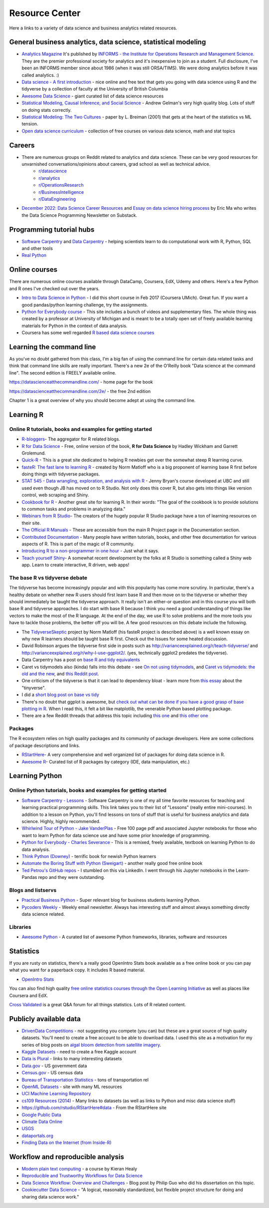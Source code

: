 Resource Center
===============

Here a links to a variety of data science and business analytics related resources.

General business analytics, data science, statistical modeling
---------------------------------------------------------------

* `Analytics Magazine`_ It's published by `INFORMS - the Institute for Operations Research and Management Science <https://www.informs.org/>`_. They are the premier professional society for analytics and it's inexpensive to join as a student. Full disclosure, I've been an INFORMS member since about 1986 (when it was still ORSA/TIMS). We were doing analytics before it was called analytics. :)
* `Data science - A first introduction <https://datasciencebook.ca/>`_ - nice online and free text that gets you going with data science using R and the tidyverse by a collection of faculty at the University of British Columbia
* `Awesome Data Science <https://github.com/bulutyazilim/awesome-datascience>`_ - giant curated list of data science resources
* `Statistical Modeling, Causal Inference, and Social Science <https://statmodeling.stat.columbia.edu/>`_ - Andrew Gelman's very high quality blog. Lots of stuff on doing stats correctly.	
* `Statistical Modeling: The Two Cultures <Statistical Modeling, Causal Inference, and Social Science>`_ - paper by L. Breiman (2001) that gets at the heart of the statistics vs ML tension.
* `Open data science curriculum <https://github.com/ossu/data-science>`_ - collection of free courses on various data science, math and stat topics

Careers
--------

* There are numerous groups on Reddit related to analytics and data science. These can be very good resources for unvarnished conversations/opinions about careers, grad school as well as technical advice.
    - `r/datascience <https://www.reddit.com/r/datascience/>`_
    - `r/analytics <https://www.reddit.com/r/analytics/>`_
    - `r/OperationsResearch <https://www.reddit.com/r/OperationsResearch/>`_
    - `r/BusinessIntelligence <https://www.reddit.com/r/BusinessIntelligence/>`_
    - `r/DataEngineering <https://www.reddit.com/r/dataengineering/>`_
	
* `December 2022: Data Science Career Resources <https://dspn.substack.com/p/december-2022-data-science-career>`_ and `Essay on data science hiring process <https://ericmjl.github.io/essays-on-data-science/people-skills/hiring>`_ by Eric Ma who writes the Data Science Programming Newsletter on Substack.


Programming tutorial hubs
--------------------------
* `Software Carpentry <https://software-carpentry.org/lessons/>`_ and `Data Carpentry <https://datacarpentry.org/lessons/>`_ - helping scientists learn to do computational work with R, Python, SQL and other tools
* `Real Python <https://realpython.com/>`_



Online courses
---------------

There are numerous online courses available through DataCamp, Coursera, EdX, Udemy and others. Here's a few Python and R ones I've checked out over the years.

* `Intro to Data Science in Python`_ - I did this short course in Feb 2017 (Coursera UMich). Great fun.  If you want a good pandas/python learning challenge, try the assignments.
* `Python for Everybody course`_ - This site includes a bunch of videos and  supplementary files. The whole thing was created by a professor at  University of Michigan and is meant to be a totally open set of freely available learning materials for Python in the context of data analysis.
* Coursera has some well regarded `R based data science courses <https://www.coursera.org/specializations/data-science-foundations-r>`_

Learning the command line
--------------------------

As you've no doubt gathered from this class, I'm a big fan of using the command line for certain data related tasks and think that command line skills are really important. There's a new 2e of the O'Reilly book "Data science at the command line". The second edition is FREELY available online.

https://datascienceatthecommandline.com/ - home page for the book

https://datascienceatthecommandline.com/2e/ - the free 2nd edition

Chapter 1 is a great overview of why you should become adept at using the command line.

Learning R
----------

Online R tutorials, books and examples for getting started
^^^^^^^^^^^^^^^^^^^^^^^^^^^^^^^^^^^^^^^^^^^^^^^^^^^^^^^^^^

* `R-bloggers`_- The aggregator for R related blogs.
* `R for Data Science`_ - Free, online version of the book, **R for Data Science** by Hadley Wickham and Garrett Grolemund.
* `Quick-R`_ - This is a great site dedicated to helping R newbies get over the somewhat steep R learning curve.
* `fasteR: The fast lane to learning R <https://github.com/matloff/fasteR>`_ - created by Norm Matloff who is a big proponent of learning base R first before doing things with tidyverse packages.
* `STAT 545 - Data wrangling, exploration, and analysis with R <https://stat545.com/>`_ - Jenny Bryan's course developed at UBC and still used even though JB has moved on to R Studio. Not only does this cover R, but also gets into things like version control, web scraping and Shiny.
* `Cookbook for R`_ - Another great site for learning R. In their words: "The goal of the cookbook is to provide solutions to common tasks and problems in analyzing data."
* `Webinars from R Studio`_- The creators of the hugely popular R Studio package have a ton of learning resources on their site.
* `The Official R Manuals`_ - These are accessible from the main R Project page in the Documentation section.
* `Contributed Documentation`_ - Many people have written tutorials, books, and other free documentation for various aspects of R. This is part of the magic of R community.
* `Introducing R to a non-programmer in one hour`_ - Just what it says.
* `Teach yourself Shiny`_- A somewhat recent development by the folks at R Studio is something  called a Shiny web app. Learn to create interactive, R driven, web apps!

The base R vs tidyverse debate
^^^^^^^^^^^^^^^^^^^^^^^^^^^^^^^^

The tidyverse has become increasingly popular and with this popularity has come more scrutiny. In particular,
there's a healthy debate on whether new R users should first learn base R and then move on to the tidyverse or
whether they should immediately be taught the tidyverse approach. It really isn't an either-or question and
in this course you will both base R and tidyverse approaches. I do start with base R because I think you
need a good understanding of things like vectors to make the most of the R language. At the end of the day,
we use R to solve problems and the more tools you have to tackle those problems, the better off you will be.
A few good resources on this debate include the following.

* The `TidyverseSkeptic <https://github.com/matloff/TidyverseSkeptic>`_ project by Norm Matloff (his fasteR project is described above) is a well known essay on why new R learners should be taught base R first. Check out the Issues for some heated discussion.
* David Robinson argues the tidyverse first side in posts such as http://varianceexplained.org/r/teach-tidyverse/ and http://varianceexplained.org/r/why-I-use-ggplot2/. (yes, technically ggplot2 predates the tidyverse).
* Data Carpentry has a post on `base R and tidy equivalents <https://tavareshugo.github.io/data_carpentry_extras/base-r_tidyverse_equivalents/base-r_tidyverse_equivalents.html>`_
* Caret vs tidymodels also (kinda) falls into this debate - see `On not using tidymodels <https://staffblogs.le.ac.uk/teachingr/2020/10/05/on-not-using-tidymodels/>`_, and `Caret vs tidymodels: the old and the new <https://konradsemsch.netlify.app/2019/08/caret-vs-tidymodels-comparing-the-old-and-new/>`_, and `this Reddit post <https://www.reddit.com/r/Rlanguage/comments/etg25g/should_i_learn_caret_or_tidymodels/>`_.
* One criticism of the tidyverse is that it can lead to dependency bloat - learn more from `this essay <https://www.tinyverse.org/>`_ about the "tinyverse".
* I did a `short blog post on base vs tidy <https://misken.github.io/blog/base_v_tidy/>`_
* There's no doubt that ggplot is awesome, but `check out what can be done if you have a good grasp of base plotting in R <https://github.com/karoliskoncevicius/tutorial_r_introduction/blob/main/baseplotting.md>`_. When I read this, it felt a bit like matplotlib, the venerable Python based plotting package.
* There are a few Reddit threads that address this topic including `this one <https://www.reddit.com/r/rprogramming/comments/ondo0y/what_do_you_think_of_r_beginners_learning/>`_ and `this other one <https://www.reddit.com/r/rprogramming/comments/rd4ksl/i_am_concerned_about_the_tidyverse_and_its_impact/>`_



Packages
^^^^^^^^^

The R ecosystem relies on high quality packages and its community of package developers. Here are some
collections of package descriptions and links. 

* `RStartHere`_- A very comprehensive and well organized list of packages for doing data science in R.
* `Awesome R`_- Curated list of R packages by category (IDE, data manipulation, etc.)

Learning Python
----------------

Online Python tutorials, books and examples for getting started
^^^^^^^^^^^^^^^^^^^^^^^^^^^^^^^^^^^^^^^^^^^^^^^^^^^^^^^^^^^^^^^^

* `Software Carpentry - Lessons`_ - Software Carpentry is one of my all time favorite resources for teaching and learning practical programming skills. This link takes you to their  list of "Lessons" (really entire mini-courses). In addition to a lesson on Python, you'll find lessons on tons of stuff that is useful for business analytics and data science. Highly, highly recommended.
* `Whirlwind Tour of Python - Jake VanderPlas`_ - Free 100 page pdf and associated Jupyter notebooks for those who want to learn Python for data science use and have some prior knowledge of programming.
* `Python for Everybody - Charles Severance`_ - This is a remixed, freely available, textbook on learning Python to do data analysis. 
* `Think Python (Downey) <https://greenteapress.com/wp/think-python-2e/>`_ - terrific book for newish Python learners
* `Automate the Boring Stuff with Python (Sweigart) <https://automatetheboringstuff.com/>`_ - another really good free online book
* `Ted Petrou's GitHub repos <https://github.com/tdpetrou>`_ - I stumbled on this via LinkedIn. I went through his Jupyter notebooks in the Learn-Pandas repo and they were outstanding. 

Blogs and listservs
^^^^^^^^^^^^^^^^^^^^

* `Practical Business Python`_ - Super relevant blog for business students learning Python.
* `Pycoders Weekly`_ - Weekly email newsletter. Always has interesting stuff and almost always something directly data science related.


Libraries
^^^^^^^^^^

* `Awesome Python`_ - A curated list of awesome Python frameworks, libraries, software and resources


Statistics
-----------------

If you are rusty on statistics, there's a really good OpenIntro Stats book available as a free online book or you can pay what you want for a paperback copy. It includes R based material.

* `OpenIntro Stats <https://www.openintro.org/book/ims/>`_

You can also find high quality `free online statistics courses through the Open Learning Initiative <https://oli.cmu.edu/>`_ as
well as places like Coursera and EdX.

`Cross Validated <https://stats.stackexchange.com/>`_ is a great Q&A forum for all things statistics. Lots of R related
content.
 

Publicly available data
-----------------------

* `DrivenData Competitions <https://www.drivendata.org/competitions/>`_ - not suggesting you compete (you can) but these are a great source of high quality datasets. You'll need to create a free account to be able to download data. I used this site as a motivation for my series of blog posts on `algal bloom detection from satellite imagery <https://bitsofanalytics.org/posts/algaebloom-part1/>`_.
* `Kaggle Datasets <https://www.kaggle.com/datasets>`_ - need to create a free Kaggle account
* `Data is Plural <https://www.data-is-plural.com/>`_ - links to many interesting datasets
* `Data.gov <https://data.gov/>`_ - US government data
* `Census.gov <https://www.census.gov/>`_ - US census data
* `Bureau of Transportation Statistics <https://www.transtats.bts.gov/Homepage.asp>`_ - tons of transportation rel
* `OpenML Datasets <https://www.openml.org/search?type=data&sort=runs&status=active>`_ - site with many ML resources
* `UCI Machine Learning Repository <https://archive.ics.uci.edu/ml/datasets.html>`_
* `cs109 Resources (2014) <http://cs109.github.io/2014/pages/resources.html>`_ - Many links to datasets (as well as links to Python and misc data science stuff)
* `https://github.com/rstudio/RStartHere#data <https://github.com/rstudio/RStartHere#data>`_ - From the RStartHere site
* `Google Public Data <https://www.google.com/publicdata/directory>`_
* `Climate Data Online <http://www.ncdc.noaa.gov/cdo-web/>`_
* `USGS <https://www.usgs.gov/>`_
* `dataportals.org <http://dataportals.org/>`_
* `Finding Data on the Internet (from Inside-R) <http://www.inside-r.org/howto/finding-data-internet>`_

Workflow and reproducible analysis
----------------------------------

* `Modern plain text computing <https://mptc.io/content/>`_ - a course by Kieran Healy 
* `Reproducible and Trustworthy Workflows for Data Science <https://ubc-dsci.github.io/reproducible-and-trustworthy-workflows-for-data-science/README.html>`_
* `Data Science Workflow: Overview and Challenges <http://cacm.acm.org/blogs/blog-cacm/169199-data-science-workflow-overview-and-challenges/fulltext>`_ - Blog post by Philip Guo who did his dissertation on this topic.
* `Cookiecutter Data Science <https://drivendata.github.io/cookiecutter-data-science/>`_ - "A logical, reasonably standardized, but flexible project structure for doing and sharing data science work."

.. _Analytics Magazine: http://analytics-magazine.org/
.. _Competing on Analytics: https://hbr.org/2006/01/competing-on-analytics
.. _Quick-R: http://www.statmethods.net/
.. _Cookbook for R: http://www.cookbook-r.com/
.. _R for Data Science: http://r4ds.had.co.nz/
.. _The Official R Manuals: https://cran.r-project.org/manuals.html
.. _Contributed Documentation: https://cran.r-project.org/other-docs.html
.. _Introducing R to a non-programmer in one hour: http://alyssafrazee.com/2014/01/02/introducing-R.html
.. _R-bloggers: http://www.r-bloggers.com/
.. _Webinars from R Studio: https://www.rstudio.com/resources/webinars/
.. _RStartHere: https://github.com/rstudio/RStartHere
.. _Awesome R: https://github.com/qinwf/awesome-R
.. _10 R packages I wish I knew about sooner: http://blog.yhat.com/posts/10-R-packages-I-wish-I-knew-about-earlier.html
.. _Teach yourself Shiny: https://shiny.rstudio.com/tutorial/
.. _Introducing R Shiny web apps | SNAP: https://blog.snap.uaf.edu/2013/05/20/introducing-r-shiny-web-apps/
.. _RStudio Add-ins: https://rstudio.github.io/rstudioaddins/#overview
.. _Software Carpentry - Lessons: http://software-carpentry.org/lessons/
.. _Whirlwind Tour of Python - Jake VanderPlas: https://github.com/jakevdp/WhirlwindTourOfPython
.. _Python for Everybody - Charles Severance: https://www.py4e.com/book.php
.. _Python for Everybody course: https://www.py4e.com/
.. _Awesome Python: https://github.com/vinta/awesome-python
.. _Learning Python - suggestions for business analytics students: http://hselab.org/learning-python-suggestions-and-resources-for-business-analytics-students-and-professionals.html
.. _Intro to Data Science in Python: https://www.coursera.org/learn/python-data-analysis
.. _Practical Business Python: http://pbpython.com/
.. _Pycoders Weekly: http://pycoders.com/


